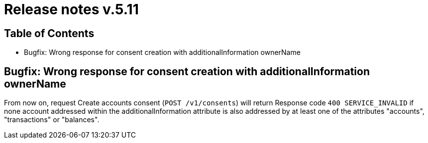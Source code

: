 = Release notes v.5.11

== Table of Contents
* Bugfix: Wrong response for consent creation with additionalInformation ownerName

== Bugfix: Wrong response for consent creation with additionalInformation ownerName

From now on, request Create accounts consent (`POST /v1/consents`) will return Response code `400 SERVICE_INVALID` if none account addressed within the additionalInformation attribute is also addressed by at least one of the attributes "accounts", "transactions" or "balances".


